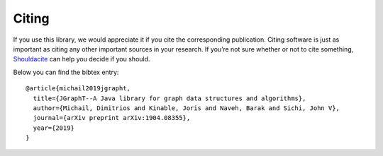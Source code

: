 .. _citing:

Citing
======

If you use this library, we would appreciate it if you cite the corresponding
publication. Citing software is just as important as citing any other important
sources in your research. If you’re not sure whether or not to cite something,
`Shouldacite <https://bit.ly/shouldacite>`_ can help you decide if you should.

Below you can find the bibtex entry::

  @article{michail2019jgrapht,
    title={JGraphT--A Java library for graph data structures and algorithms},
    author={Michail, Dimitrios and Kinable, Joris and Naveh, Barak and Sichi, John V},
    journal={arXiv preprint arXiv:1904.08355},
    year={2019}
  }






